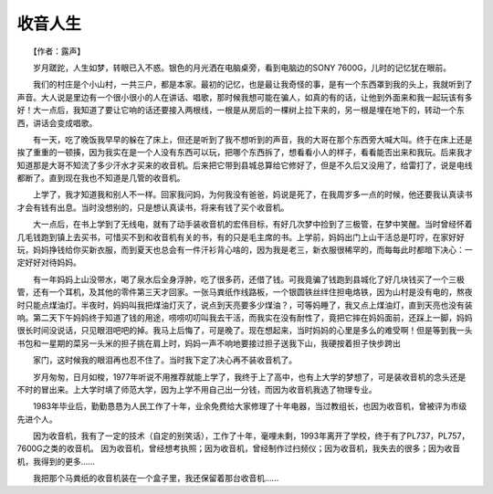 收音人生
-----------

　　【作者：露声】

　　岁月蹉跎，人生如梦，转眼已入不惑。银色的月光洒在电脑桌旁，看到电脑边的SONY 7600G，儿时的记忆犹在眼前。

　　我们的村庄是个小山村，一共三户，都是本家。最初的记忆，也是最让我奇怪的事，是有一个东西罩到我的头上，我就听到了声音。大人说是里边有一个很小很小的人在讲话、唱歌，那时候我想可能在骗人，如真的有的话，让他到外面来和我一起玩该有多好！大一点后，我知道了要让它响的话还要接入两根线，一根是从房后的一棵树上拉下来的，另一根是埋在地下的，转动一个东西，讲话会变成唱歌。

　　有一天，吃了晚饭我早早的躲在了床上，但还是听到了我不想听到的声音，我的大哥在那个东西旁大喊大叫。终于在床上还是挨了重重的一顿揍，因为我实在是一个人没有东西可以玩，把哪个东西拆了，想看看小人的样子，看看能否出来和我玩。后来我才知道那是大哥不知流了多少汗水才买来的收音机。后来把它带到县城总算给它修好了，但是不久后又没用了，给雷打了，说是电线都断了。直到现在我也不知道是几管的收音机。

　　上学了，我才知道我和别人不一样。回家我问妈，为何我没有爸爸，妈说是死了，在我周岁多一点的时候，他还要我认真读书才会有钱有出息。当时没想别的，只是想认真读书，将来有钱了买个收音机。

　　大一点后，在书上学到了无线电，就有了动手装收音机的宏伟目标，有好几次梦中捡到了三极管，在梦中笑醒。当时曾经怀着几毛钱跑到镇上去买书，可惜买不到和收音机有关的书，有的只是毛主席的书。上学前，妈妈出门上山干活总是叮咛，在家好好玩，妈妈挣钱给你买新衣服，而到夏天也总会有一件汗衫背心啥的，因为我是老三，新衣服很稀罕的，而每每此时都暗下决心：一定好好对待妈妈。

　　有一年妈妈上山没带水，喝了泉水后全身浮肿，吃了很多药，还借了钱。可我竟骗了钱跑到县城化了好几块钱买了一个三极管，还有一个耳机，及其他的零件第三天才回家。一张马粪纸作线路板，一个银圆铁丝绊住担电烙铁，因为山村是没有电的，熬夜时只能点煤油灯。半夜时，妈妈叫我把煤油灯灭了，说点到天亮要多少煤油？，可等妈睡了，我又点上煤油灯，直到天亮也没有装响。第二天下午妈妈终于知道了钱的用途，唠唠叨叨叫我去干活，而我实在没有耐性了，竟把它摔在妈妈面前，还踩上一脚，妈妈很长时间没说话，只见眼泪吧吧的掉。我马上后悔了，可是晚了。现在想起来，当时妈妈的心里是多么的难受啊！但是等到我一头书包和一星期的菜另一头米的担子挑在肩上时，妈妈一声不响地要接过担子送我下山，我硬按着担子快步跨出

.. image:: tecsun_imgs/029/000.jpg

　　家门，这时候我的眼泪再也忍不住了。当时我下定了决心再不装收音机了。

　　岁月匆匆，日月如梭，1977年听说不用推荐就能上学了，我终于上了高中，也有上大学的梦想了，可是装收音机的念头还是不时的冒出来。上大学时填了师范大学，因为上学不用自己出一分钱，而因为收音机我选了物理专业。

　　1983年毕业后，勤勤恳恳为人民工作了十年，业余免费给大家修理了十年电器，当过教组长，也因为收音机，曾被评为市级先进个人。

　　因为收音机，我有了一定的技术（自定的别笑话），工作了十年，毫哩未剩，1993年离开了学校，终于有了PL737，PL757，7600G之类的收音机。 因为收音机，曾经想考执照；因为收音机，曾经制作过扫频仪；因为收音机，我失去的很多；因为收音机，我得到的更多......

　　我把那个马粪纸的收音机装在一个盒子里，我还保留着那台收音机......

